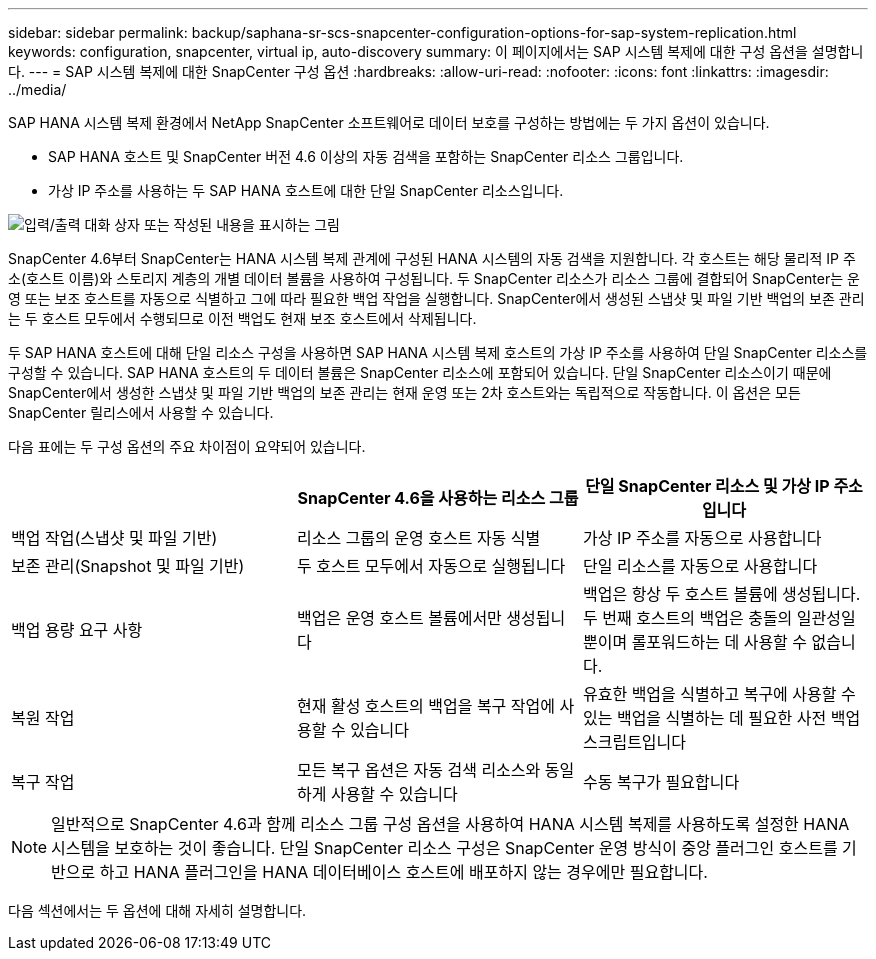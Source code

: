 ---
sidebar: sidebar 
permalink: backup/saphana-sr-scs-snapcenter-configuration-options-for-sap-system-replication.html 
keywords: configuration, snapcenter, virtual ip, auto-discovery 
summary: 이 페이지에서는 SAP 시스템 복제에 대한 구성 옵션을 설명합니다. 
---
= SAP 시스템 복제에 대한 SnapCenter 구성 옵션
:hardbreaks:
:allow-uri-read: 
:nofooter: 
:icons: font
:linkattrs: 
:imagesdir: ../media/


[role="lead"]
SAP HANA 시스템 복제 환경에서 NetApp SnapCenter 소프트웨어로 데이터 보호를 구성하는 방법에는 두 가지 옵션이 있습니다.

* SAP HANA 호스트 및 SnapCenter 버전 4.6 이상의 자동 검색을 포함하는 SnapCenter 리소스 그룹입니다.
* 가상 IP 주소를 사용하는 두 SAP HANA 호스트에 대한 단일 SnapCenter 리소스입니다.


image:saphana-sr-scs-image5.png["입력/출력 대화 상자 또는 작성된 내용을 표시하는 그림"]

SnapCenter 4.6부터 SnapCenter는 HANA 시스템 복제 관계에 구성된 HANA 시스템의 자동 검색을 지원합니다. 각 호스트는 해당 물리적 IP 주소(호스트 이름)와 스토리지 계층의 개별 데이터 볼륨을 사용하여 구성됩니다. 두 SnapCenter 리소스가 리소스 그룹에 결합되어 SnapCenter는 운영 또는 보조 호스트를 자동으로 식별하고 그에 따라 필요한 백업 작업을 실행합니다. SnapCenter에서 생성된 스냅샷 및 파일 기반 백업의 보존 관리는 두 호스트 모두에서 수행되므로 이전 백업도 현재 보조 호스트에서 삭제됩니다.

두 SAP HANA 호스트에 대해 단일 리소스 구성을 사용하면 SAP HANA 시스템 복제 호스트의 가상 IP 주소를 사용하여 단일 SnapCenter 리소스를 구성할 수 있습니다. SAP HANA 호스트의 두 데이터 볼륨은 SnapCenter 리소스에 포함되어 있습니다. 단일 SnapCenter 리소스이기 때문에 SnapCenter에서 생성한 스냅샷 및 파일 기반 백업의 보존 관리는 현재 운영 또는 2차 호스트와는 독립적으로 작동합니다. 이 옵션은 모든 SnapCenter 릴리스에서 사용할 수 있습니다.

다음 표에는 두 구성 옵션의 주요 차이점이 요약되어 있습니다.

|===
|  | SnapCenter 4.6을 사용하는 리소스 그룹 | 단일 SnapCenter 리소스 및 가상 IP 주소입니다 


| 백업 작업(스냅샷 및 파일 기반) | 리소스 그룹의 운영 호스트 자동 식별 | 가상 IP 주소를 자동으로 사용합니다 


| 보존 관리(Snapshot 및 파일 기반) | 두 호스트 모두에서 자동으로 실행됩니다 | 단일 리소스를 자동으로 사용합니다 


| 백업 용량 요구 사항 | 백업은 운영 호스트 볼륨에서만 생성됩니다 | 백업은 항상 두 호스트 볼륨에 생성됩니다. 두 번째 호스트의 백업은 충돌의 일관성일 뿐이며 롤포워드하는 데 사용할 수 없습니다. 


| 복원 작업 | 현재 활성 호스트의 백업을 복구 작업에 사용할 수 있습니다 | 유효한 백업을 식별하고 복구에 사용할 수 있는 백업을 식별하는 데 필요한 사전 백업 스크립트입니다 


| 복구 작업 | 모든 복구 옵션은 자동 검색 리소스와 동일하게 사용할 수 있습니다 | 수동 복구가 필요합니다 
|===

NOTE: 일반적으로 SnapCenter 4.6과 함께 리소스 그룹 구성 옵션을 사용하여 HANA 시스템 복제를 사용하도록 설정한 HANA 시스템을 보호하는 것이 좋습니다. 단일 SnapCenter 리소스 구성은 SnapCenter 운영 방식이 중앙 플러그인 호스트를 기반으로 하고 HANA 플러그인을 HANA 데이터베이스 호스트에 배포하지 않는 경우에만 필요합니다.

다음 섹션에서는 두 옵션에 대해 자세히 설명합니다.
